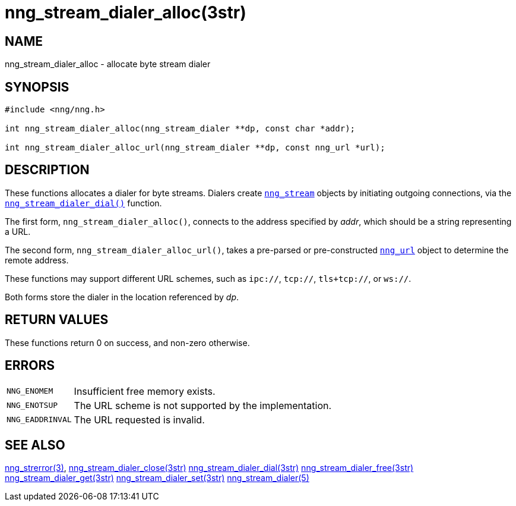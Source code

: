 = nng_stream_dialer_alloc(3str)
//
// Copyright 2019 Staysail Systems, Inc. <info@staysail.tech>
// Copyright 2018 Capitar IT Group BV <info@capitar.com>
// Copyright 2019 Devolutions <info@devolutions.net>
//
// This document is supplied under the terms of the MIT License, a
// copy of which should be located in the distribution where this
// file was obtained (LICENSE.txt).  A copy of the license may also be
// found online at https://opensource.org/licenses/MIT.
//

== NAME

nng_stream_dialer_alloc - allocate byte stream dialer

== SYNOPSIS

[source, c]
----
#include <nng/nng.h>

int nng_stream_dialer_alloc(nng_stream_dialer **dp, const char *addr);

int nng_stream_dialer_alloc_url(nng_stream_dialer **dp, const nng_url *url);
----

== DESCRIPTION

These functions allocates a dialer for byte streams.
Dialers create
xref:nng_stream.5.adoc[`nng_stream`] objects by initiating outgoing
connections, via the
xref:nng_stream_dialer_dial.3str.adoc[`nng_stream_dialer_dial()`] function.

The first form, `nng_stream_dialer_alloc()`, connects to the address
specified by _addr_, which should be a string representing a URL.

The second form, `nng_stream_dialer_alloc_url()`, takes a pre-parsed
or pre-constructed
xref:nng_url.5.adoc[`nng_url`] object to determine the remote address.

These functions may support different URL schemes, such as
`ipc://`, `tcp://`, `tls+tcp://`, or `ws://`.

Both forms store the dialer in the location referenced by _dp_.

== RETURN VALUES

These functions return 0 on success, and non-zero otherwise.

== ERRORS

[horizontal]
`NNG_ENOMEM`:: Insufficient free memory exists.
`NNG_ENOTSUP`:: The URL scheme is not supported by the implementation.
`NNG_EADDRINVAL`:: The URL requested is invalid.

== SEE ALSO

[.text-left]
xref:nng_strerror.3.adoc[nng_strerror(3)],
xref:nng_stream_dialer_close.3str.adoc[nng_stream_dialer_close(3str)]
xref:nng_stream_dialer_dial.3str.adoc[nng_stream_dialer_dial(3str)]
xref:nng_stream_dialer_free.3str.adoc[nng_stream_dialer_free(3str)]
xref:nng_stream_dialer_get.3str.adoc[nng_stream_dialer_get(3str)]
xref:nng_stream_dialer_set.3str.adoc[nng_stream_dialer_set(3str)]
xref:nng_stream_dialer.5.adoc[nng_stream_dialer(5)]
